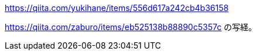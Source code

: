 https://qiita.com/yukihane/items/556d617a242cb4b36158

https://qiita.com/zaburo/items/eb525138b88890c5357c の写経。
